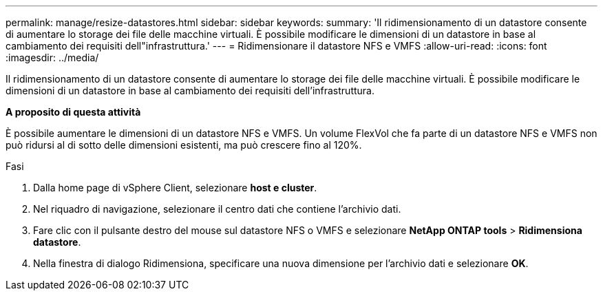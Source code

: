 ---
permalink: manage/resize-datastores.html 
sidebar: sidebar 
keywords:  
summary: 'Il ridimensionamento di un datastore consente di aumentare lo storage dei file delle macchine virtuali. È possibile modificare le dimensioni di un datastore in base al cambiamento dei requisiti dell"infrastruttura.' 
---
= Ridimensionare il datastore NFS e VMFS
:allow-uri-read: 
:icons: font
:imagesdir: ../media/


[role="lead"]
Il ridimensionamento di un datastore consente di aumentare lo storage dei file delle macchine virtuali. È possibile modificare le dimensioni di un datastore in base al cambiamento dei requisiti dell'infrastruttura.

*A proposito di questa attività*

È possibile aumentare le dimensioni di un datastore NFS e VMFS. Un volume FlexVol che fa parte di un datastore NFS e VMFS non può ridursi al di sotto delle dimensioni esistenti, ma può crescere fino al 120%.

.Fasi
. Dalla home page di vSphere Client, selezionare *host e cluster*.
. Nel riquadro di navigazione, selezionare il centro dati che contiene l'archivio dati.
. Fare clic con il pulsante destro del mouse sul datastore NFS o VMFS e selezionare *NetApp ONTAP tools* > *Ridimensiona datastore*.
. Nella finestra di dialogo Ridimensiona, specificare una nuova dimensione per l'archivio dati e selezionare *OK*.

